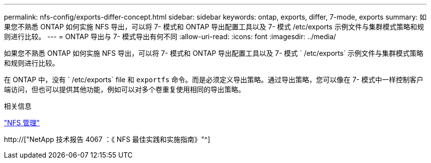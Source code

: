 ---
permalink: nfs-config/exports-differ-concept.html 
sidebar: sidebar 
keywords: ontap, exports, differ, 7-mode, exports 
summary: 如果您不熟悉 ONTAP 如何实施 NFS 导出，可以将 7- 模式和 ONTAP 导出配置工具以及 7- 模式 /etc/exports 示例文件与集群模式策略和规则进行比较。 
---
= ONTAP 导出与 7- 模式导出有何不同
:allow-uri-read: 
:icons: font
:imagesdir: ../media/


[role="lead"]
如果您不熟悉 ONTAP 如何实施 NFS 导出，可以将 7- 模式和 ONTAP 导出配置工具以及 7- 模式 ` /etc/exports` 示例文件与集群模式策略和规则进行比较。

在 ONTAP 中，没有 ` /etc/exports` file 和 `exportfs` 命令。而是必须定义导出策略。通过导出策略，您可以像在 7- 模式中一样控制客户端访问，但也可以提供其他功能，例如可以对多个卷重复使用相同的导出策略。

.相关信息
link:../nfs-admin/index.html["NFS 管理"]

http://["NetApp 技术报告 4067 ：《 NFS 最佳实践和实施指南》"^]
